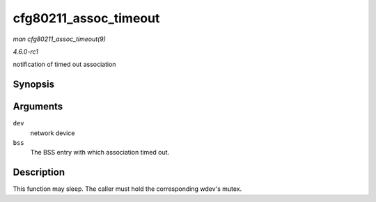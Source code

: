 
.. _API-cfg80211-assoc-timeout:

======================
cfg80211_assoc_timeout
======================

*man cfg80211_assoc_timeout(9)*

*4.6.0-rc1*

notification of timed out association


Synopsis
========

.. c:function:: void cfg80211_assoc_timeout( struct net_device * dev, struct cfg80211_bss * bss )

Arguments
=========

``dev``
    network device

``bss``
    The BSS entry with which association timed out.


Description
===========

This function may sleep. The caller must hold the corresponding wdev's mutex.
